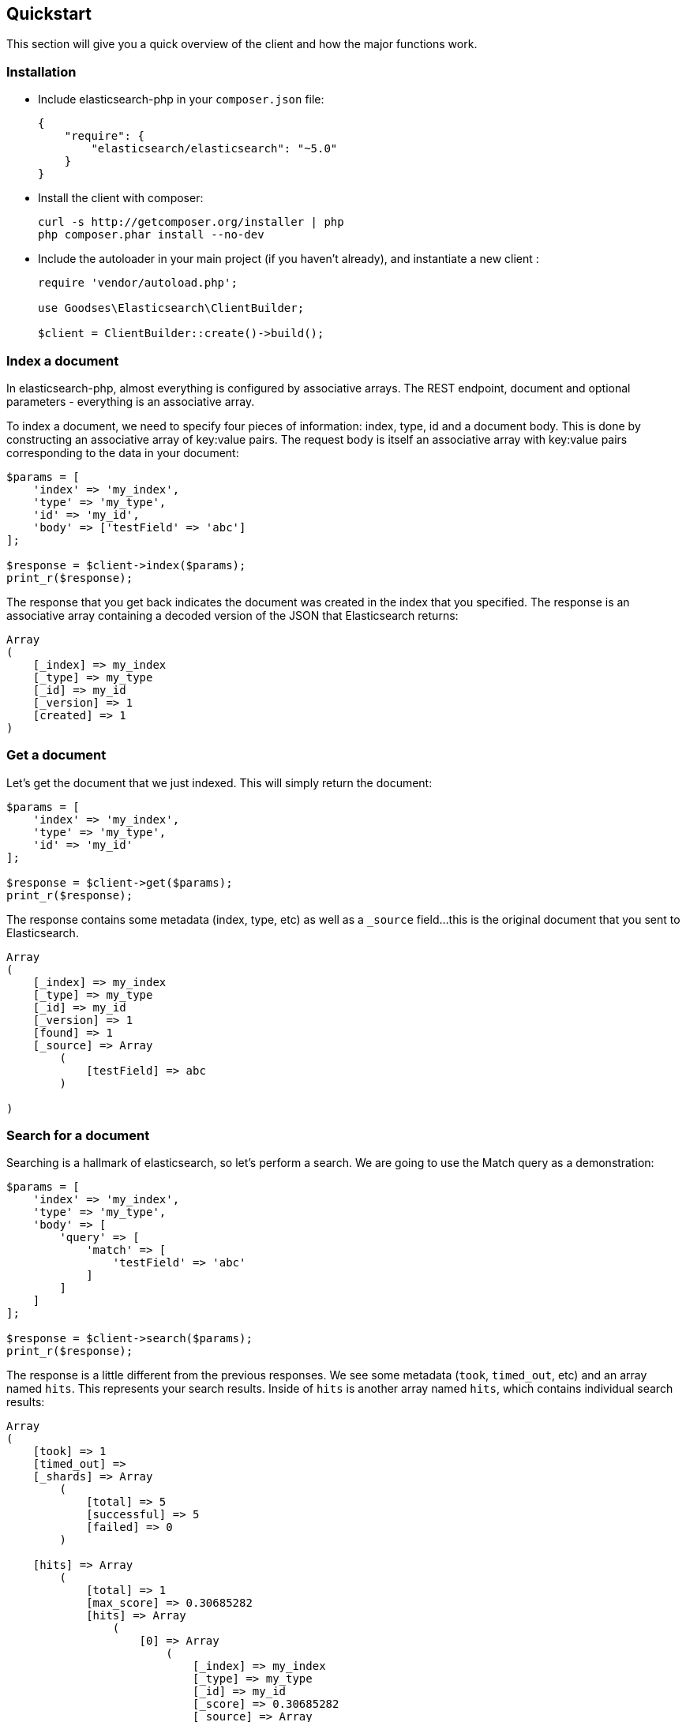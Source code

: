 
== Quickstart

This section will give you a quick overview of the client and how the major functions work.

=== Installation

* Include elasticsearch-php in your `composer.json` file:
+
[source,json]
----------------------------
{
    "require": {
        "elasticsearch/elasticsearch": "~5.0"
    }
}
----------------------------

* Install the client with composer:
+
[source,shell]
----------------------------
curl -s http://getcomposer.org/installer | php
php composer.phar install --no-dev
----------------------------

* Include the autoloader in your main project (if you haven't already), and instantiate a new client :
+
[source,php]
----------------------------
require 'vendor/autoload.php';

use Goodses\Elasticsearch\ClientBuilder;

$client = ClientBuilder::create()->build();
----------------------------


=== Index a document

In elasticsearch-php, almost everything is configured by associative arrays.  The REST endpoint, document and optional parameters - everything is an associative array.

To index a document, we need to specify four pieces of information: index, type, id and a document body. This is done by
constructing an associative array of key:value pairs.  The request body is itself an associative array with key:value pairs
corresponding to the data in your document:

[source,php]
----------------------------
$params = [
    'index' => 'my_index',
    'type' => 'my_type',
    'id' => 'my_id',
    'body' => ['testField' => 'abc']
];

$response = $client->index($params);
print_r($response);
----------------------------

The response that you get back indicates the document was created in the index that you specified.  The response is an
associative array containing a decoded version of the JSON that Elasticsearch returns:

[source,php]
----------------------------
Array
(
    [_index] => my_index
    [_type] => my_type
    [_id] => my_id
    [_version] => 1
    [created] => 1
)

----------------------------

=== Get a document

Let's get the document that we just indexed.  This will simply return the document:

[source,php]
----------------------------
$params = [
    'index' => 'my_index',
    'type' => 'my_type',
    'id' => 'my_id'
];

$response = $client->get($params);
print_r($response);
----------------------------

The response contains some metadata (index, type, etc) as well as a `_source` field...this is the original document
that you sent to Elasticsearch.

[source,php]
----------------------------
Array
(
    [_index] => my_index
    [_type] => my_type
    [_id] => my_id
    [_version] => 1
    [found] => 1
    [_source] => Array
        (
            [testField] => abc
        )

)
----------------------------

=== Search for a document

Searching is a hallmark of elasticsearch, so let's perform a search.  We are going to use the Match query as a demonstration:

[source,php]
----------------------------
$params = [
    'index' => 'my_index',
    'type' => 'my_type',
    'body' => [
        'query' => [
            'match' => [
                'testField' => 'abc'
            ]
        ]
    ]
];

$response = $client->search($params);
print_r($response);
----------------------------

The response is a little different from the previous responses.  We see some metadata (`took`, `timed_out`, etc) and
an array named `hits`.  This represents your search results.  Inside of `hits` is another array named `hits`, which contains
individual search results:

[source,php]
----------------------------
Array
(
    [took] => 1
    [timed_out] =>
    [_shards] => Array
        (
            [total] => 5
            [successful] => 5
            [failed] => 0
        )

    [hits] => Array
        (
            [total] => 1
            [max_score] => 0.30685282
            [hits] => Array
                (
                    [0] => Array
                        (
                            [_index] => my_index
                            [_type] => my_type
                            [_id] => my_id
                            [_score] => 0.30685282
                            [_source] => Array
                                (
                                    [testField] => abc
                                )
                        )
                )
        )
)
----------------------------

=== Delete a document

Alright, let's go ahead and delete the document that we added previously:

[source,php]
----------------------------
$params = [
    'index' => 'my_index',
    'type' => 'my_type',
    'id' => 'my_id'
];

$response = $client->delete($params);
print_r($response);
----------------------------

You'll notice this is identical syntax to the `get` syntax.  The only difference is the operation: `delete` instead of
`get`.  The response will confirm the document was deleted:

[source,php]
----------------------------
Array
(
    [found] => 1
    [_index] => my_index
    [_type] => my_type
    [_id] => my_id
    [_version] => 2
)
----------------------------


=== Delete an index

Due to the dynamic nature of elasticsearch, the first document we added automatically built an index with some default settings.  Let's delete that index because we want to specify our own settings later:

[source,php]
----------------------------
$deleteParams = [
    'index' => 'my_index'
];
$response = $client->indices()->delete($deleteParams);
print_r($response);
----------------------------

The response:


[source,php]
----------------------------
Array
(
    [acknowledged] => 1
)
----------------------------

=== Create an index

Now that we are starting fresh (no data or index), let's add a new index with some custom settings:

[source,php]
----------------------------
$params = [
    'index' => 'my_index',
    'body' => [
        'settings' => [
            'number_of_shards' => 2,
            'number_of_replicas' => 0
        ]
    ]
];

$response = $client->indices()->create($params);
print_r($response);
----------------------------

Elasticsearch will now create that index with your chosen settings, and return an acknowledgement:

[source,php]
----------------------------
Array
(
    [acknowledged] => 1
)
----------------------------

=== Wrap up

That was just a crash-course overview of the client and its syntax.  If you are familiar with elasticsearch, you'll
notice that the methods are named just like REST endpoints.

You'll also notice that the client is configured in a manner that facilitates easy discovery via your IDE.  All core
actions are available under the `$client` object (indexing, searching, getting, etc).  Index and cluster management
are located under the `$client->indices()` and `$client->cluster()` objects, respectively.

Check out the rest of the Documentation to see how the entire client works.

